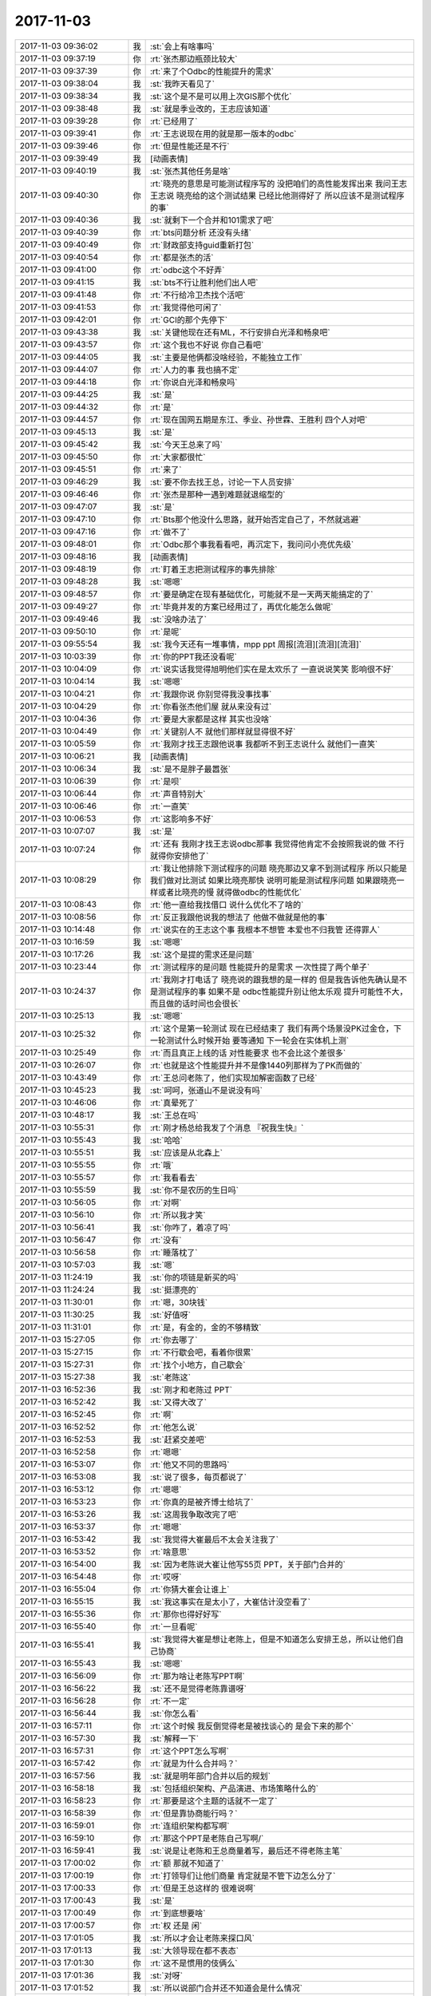 2017-11-03
-------------

.. list-table::
   :widths: 25, 1, 60

   * - 2017-11-03 09:36:02
     - 我
     - :st:`会上有啥事吗`
   * - 2017-11-03 09:37:19
     - 你
     - :rt:`张杰那边瓶颈比较大`
   * - 2017-11-03 09:37:39
     - 你
     - :rt:`来了个Odbc的性能提升的需求`
   * - 2017-11-03 09:38:04
     - 我
     - :st:`我昨天看见了`
   * - 2017-11-03 09:38:34
     - 我
     - :st:`这个是不是可以用上次GIS那个优化`
   * - 2017-11-03 09:38:48
     - 我
     - :st:`就是季业改的，王志应该知道`
   * - 2017-11-03 09:39:28
     - 你
     - :rt:`已经用了`
   * - 2017-11-03 09:39:41
     - 你
     - :rt:`王志说现在用的就是那一版本的odbc`
   * - 2017-11-03 09:39:46
     - 你
     - :rt:`但是性能还是不行`
   * - 2017-11-03 09:39:49
     - 我
     - [动画表情]
   * - 2017-11-03 09:40:19
     - 我
     - :st:`张杰其他任务是啥`
   * - 2017-11-03 09:40:30
     - 你
     - :rt:`晓亮的意思是可能测试程序写的 没把咱们的高性能发挥出来 我问王志 王志说 晓亮给的这个测试结果 已经比他测得好了 所以应该不是测试程序的事`
   * - 2017-11-03 09:40:36
     - 我
     - :st:`就剩下一个合并和101需求了吧`
   * - 2017-11-03 09:40:39
     - 你
     - :rt:`bts问题分析 还没有头绪`
   * - 2017-11-03 09:40:49
     - 你
     - :rt:`财政部支持guid重新打包`
   * - 2017-11-03 09:40:54
     - 你
     - :rt:`都是张杰的活`
   * - 2017-11-03 09:41:00
     - 你
     - :rt:`odbc这个不好弄`
   * - 2017-11-03 09:41:15
     - 我
     - :st:`bts不行让胜利他们出人吧`
   * - 2017-11-03 09:41:48
     - 你
     - :rt:`不行给冷卫杰找个活吧`
   * - 2017-11-03 09:41:53
     - 你
     - :rt:`我觉得他可闲了`
   * - 2017-11-03 09:42:01
     - 你
     - :rt:`GCI的那个先停下`
   * - 2017-11-03 09:43:38
     - 我
     - :st:`关键他现在还有ML，不行安排白光泽和畅泉吧`
   * - 2017-11-03 09:43:57
     - 你
     - :rt:`这个我也不好说 你自己看吧`
   * - 2017-11-03 09:44:05
     - 我
     - :st:`主要是他俩都没啥经验，不能独立工作`
   * - 2017-11-03 09:44:07
     - 你
     - :rt:`人力的事 我也搞不定`
   * - 2017-11-03 09:44:18
     - 你
     - :rt:`你说白光泽和畅泉吗`
   * - 2017-11-03 09:44:25
     - 我
     - :st:`是`
   * - 2017-11-03 09:44:32
     - 你
     - :rt:`是`
   * - 2017-11-03 09:44:57
     - 你
     - :rt:`现在国网五期是东江、季业、孙世霖、王胜利 四个人对吧`
   * - 2017-11-03 09:45:13
     - 我
     - :st:`是`
   * - 2017-11-03 09:45:42
     - 我
     - :st:`今天王总来了吗`
   * - 2017-11-03 09:45:50
     - 你
     - :rt:`大家都很忙`
   * - 2017-11-03 09:45:51
     - 你
     - :rt:`来了`
   * - 2017-11-03 09:46:29
     - 我
     - :st:`要不你去找王总，讨论一下人员安排`
   * - 2017-11-03 09:46:46
     - 你
     - :rt:`张杰是那种一遇到难题就退缩型的`
   * - 2017-11-03 09:47:07
     - 我
     - :st:`是`
   * - 2017-11-03 09:47:10
     - 你
     - :rt:`Bts那个他没什么思路，就开始否定自己了，不然就逃避`
   * - 2017-11-03 09:47:16
     - 你
     - :rt:`做不了`
   * - 2017-11-03 09:48:01
     - 你
     - :rt:`Odbc那个事我看看吧，再沉定下，我问问小亮优先级`
   * - 2017-11-03 09:48:16
     - 我
     - [动画表情]
   * - 2017-11-03 09:48:19
     - 你
     - :rt:`盯着王志把测试程序的事先排除`
   * - 2017-11-03 09:48:28
     - 我
     - :st:`嗯嗯`
   * - 2017-11-03 09:48:57
     - 你
     - :rt:`要是确定在现有基础优化，可能就不是一天两天能搞定的了`
   * - 2017-11-03 09:49:27
     - 你
     - :rt:`毕竟并发的方案已经用过了，再优化能怎么做呢`
   * - 2017-11-03 09:49:46
     - 我
     - :st:`没啥办法了`
   * - 2017-11-03 09:50:10
     - 你
     - :rt:`是呢`
   * - 2017-11-03 09:55:54
     - 我
     - :st:`我今天还有一堆事情，mpp ppt 周报[流泪][流泪][流泪]`
   * - 2017-11-03 10:03:39
     - 你
     - :rt:`你的PPT我还没看呢`
   * - 2017-11-03 10:04:09
     - 你
     - :rt:`说实话我觉得旭明他们实在是太欢乐了 一直说说笑笑 影响很不好`
   * - 2017-11-03 10:04:14
     - 我
     - :st:`嗯嗯`
   * - 2017-11-03 10:04:21
     - 你
     - :rt:`我跟你说 你别觉得我没事找事`
   * - 2017-11-03 10:04:29
     - 你
     - :rt:`你看张杰他们屋 就从来没有过`
   * - 2017-11-03 10:04:36
     - 你
     - :rt:`要是大家都是这样 其实也没啥`
   * - 2017-11-03 10:04:49
     - 你
     - :rt:`关键别人不 就他们那样就显得很不好`
   * - 2017-11-03 10:05:59
     - 你
     - :rt:`我刚才找王志跟他说事 我都听不到王志说什么 就他们一直笑`
   * - 2017-11-03 10:06:21
     - 我
     - [动画表情]
   * - 2017-11-03 10:06:34
     - 我
     - :st:`是不是胖子最嚣张`
   * - 2017-11-03 10:06:39
     - 你
     - :rt:`是呗`
   * - 2017-11-03 10:06:44
     - 你
     - :rt:`声音特别大`
   * - 2017-11-03 10:06:46
     - 你
     - :rt:`一直笑`
   * - 2017-11-03 10:06:53
     - 你
     - :rt:`这影响多不好`
   * - 2017-11-03 10:07:07
     - 我
     - :st:`是`
   * - 2017-11-03 10:07:24
     - 你
     - :rt:`还有 我刚才找王志说odbc那事  我觉得他肯定不会按照我说的做 不行就得你安排他了`
   * - 2017-11-03 10:08:29
     - 你
     - :rt:`我让他排除下测试程序的问题 晓亮那边又拿不到测试程序 所以只能是我们做对比测试 如果比晓亮那快 说明可能是测试程序问题 如果跟晓亮一样或者比晓亮的慢 就得做odbc的性能优化`
   * - 2017-11-03 10:08:43
     - 你
     - :rt:`他一直给我找借口 说什么优化不了啥的`
   * - 2017-11-03 10:08:56
     - 你
     - :rt:`反正我跟他说我的想法了 他做不做就是他的事`
   * - 2017-11-03 10:14:48
     - 你
     - :rt:`说实在的王志这个事 我根本不想管 本爱也不归我管 还得罪人`
   * - 2017-11-03 10:16:59
     - 我
     - :st:`嗯嗯`
   * - 2017-11-03 10:17:26
     - 我
     - :st:`这个是提的需求还是问题`
   * - 2017-11-03 10:23:44
     - 你
     - :rt:`测试程序的是问题 性能提升的是需求 一次性提了两个单子`
   * - 2017-11-03 10:24:37
     - 你
     - :rt:`我刚才打电话了 晓亮说的跟我想的是一样的 但是我告诉他先确认是不是测试程序的事  如果不是 odbc性能提升别让他太乐观 提升可能性不大，而且做的话时间也会很长`
   * - 2017-11-03 10:25:13
     - 我
     - :st:`嗯嗯`
   * - 2017-11-03 10:25:32
     - 你
     - :rt:`这个是第一轮测试 现在已经结束了 我们有两个场景没PK过金仓，下一轮测试什么时候开始 要等通知 下一轮会在实体机上测`
   * - 2017-11-03 10:25:49
     - 你
     - :rt:`而且真正上线的话 对性能要求 也不会比这个差很多`
   * - 2017-11-03 10:26:07
     - 你
     - :rt:`也就是这个性能提升并不是像1440列那样为了PK而做的`
   * - 2017-11-03 10:43:49
     - 你
     - :rt:`王总问老陈了，他们实现加解密函数了已经`
   * - 2017-11-03 10:45:23
     - 我
     - :st:`呵呵，张道山不是说没有吗`
   * - 2017-11-03 10:46:06
     - 你
     - :rt:`真晕死了`
   * - 2017-11-03 10:48:17
     - 我
     - :st:`王总在吗`
   * - 2017-11-03 10:55:31
     - 你
     - :rt:`刚才杨总给我发了个消息 『祝我生快』`
   * - 2017-11-03 10:55:43
     - 我
     - :st:`哈哈`
   * - 2017-11-03 10:55:51
     - 我
     - :st:`应该是从北森上`
   * - 2017-11-03 10:55:55
     - 你
     - :rt:`哦`
   * - 2017-11-03 10:55:57
     - 你
     - :rt:`我看看去`
   * - 2017-11-03 10:55:59
     - 我
     - :st:`你不是农历的生日吗`
   * - 2017-11-03 10:56:05
     - 你
     - :rt:`对啊`
   * - 2017-11-03 10:56:10
     - 你
     - :rt:`所以我才笑`
   * - 2017-11-03 10:56:41
     - 我
     - :st:`你咋了，着凉了吗`
   * - 2017-11-03 10:56:47
     - 你
     - :rt:`没有`
   * - 2017-11-03 10:56:58
     - 你
     - :rt:`睡落枕了`
   * - 2017-11-03 10:57:03
     - 我
     - :st:`嗯`
   * - 2017-11-03 11:24:19
     - 我
     - :st:`你的项链是新买的吗`
   * - 2017-11-03 11:24:24
     - 我
     - :st:`挺漂亮的`
   * - 2017-11-03 11:30:01
     - 你
     - :rt:`嗯，30块钱`
   * - 2017-11-03 11:30:25
     - 我
     - :st:`好值呀`
   * - 2017-11-03 11:31:01
     - 你
     - :rt:`是，有金的，金的不够精致`
   * - 2017-11-03 15:27:05
     - 你
     - :rt:`你去哪了`
   * - 2017-11-03 15:27:15
     - 你
     - :rt:`不行歇会吧，看着你很累`
   * - 2017-11-03 15:27:31
     - 你
     - :rt:`找个小地方，自己歇会`
   * - 2017-11-03 15:27:38
     - 我
     - :st:`老陈这`
   * - 2017-11-03 16:52:36
     - 我
     - :st:`刚才和老陈过 PPT`
   * - 2017-11-03 16:52:42
     - 我
     - :st:`又得大改了`
   * - 2017-11-03 16:52:45
     - 你
     - :rt:`啊`
   * - 2017-11-03 16:52:52
     - 你
     - :rt:`他怎么说`
   * - 2017-11-03 16:52:53
     - 我
     - :st:`赶紧交差吧`
   * - 2017-11-03 16:52:58
     - 你
     - :rt:`嗯嗯`
   * - 2017-11-03 16:53:07
     - 你
     - :rt:`他又不同的思路吗`
   * - 2017-11-03 16:53:08
     - 我
     - :st:`说了很多，每页都说了`
   * - 2017-11-03 16:53:12
     - 你
     - :rt:`嗯嗯`
   * - 2017-11-03 16:53:23
     - 你
     - :rt:`你真的是被齐博士给坑了`
   * - 2017-11-03 16:53:26
     - 我
     - :st:`这周我争取改完了吧`
   * - 2017-11-03 16:53:37
     - 你
     - :rt:`嗯嗯`
   * - 2017-11-03 16:53:42
     - 我
     - :st:`我觉得大崔最后不太会关注我了`
   * - 2017-11-03 16:53:52
     - 你
     - :rt:`啥意思`
   * - 2017-11-03 16:54:00
     - 我
     - :st:`因为老陈说大崔让他写55页 PPT，关于部门合并的`
   * - 2017-11-03 16:54:48
     - 你
     - :rt:`哎呀`
   * - 2017-11-03 16:55:04
     - 你
     - :rt:`你猜大崔会让谁上`
   * - 2017-11-03 16:55:15
     - 我
     - :st:`我这事实在是太小了，大崔估计没空看了`
   * - 2017-11-03 16:55:36
     - 你
     - :rt:`那你也得好好写`
   * - 2017-11-03 16:55:40
     - 你
     - :rt:`一旦看呢`
   * - 2017-11-03 16:55:41
     - 我
     - :st:`我觉得大崔是想让老陈上，但是不知道怎么安排王总，所以让他们自己协商`
   * - 2017-11-03 16:55:43
     - 我
     - :st:`嗯嗯`
   * - 2017-11-03 16:56:09
     - 你
     - :rt:`那为啥让老陈写PPT啊`
   * - 2017-11-03 16:56:22
     - 我
     - :st:`还不是觉得老陈靠谱呀`
   * - 2017-11-03 16:56:28
     - 你
     - :rt:`不一定`
   * - 2017-11-03 16:56:44
     - 我
     - :st:`你怎么看`
   * - 2017-11-03 16:57:11
     - 你
     - :rt:`这个时候 我反倒觉得老是被找谈心的 是会下来的那个`
   * - 2017-11-03 16:57:30
     - 我
     - :st:`解释一下`
   * - 2017-11-03 16:57:31
     - 你
     - :rt:`这个PPT怎么写啊`
   * - 2017-11-03 16:57:42
     - 你
     - :rt:`就是为什么合并吗？`
   * - 2017-11-03 16:57:56
     - 我
     - :st:`就是明年部门合并以后的规划`
   * - 2017-11-03 16:58:18
     - 我
     - :st:`包括组织架构、产品演进、市场策略什么的`
   * - 2017-11-03 16:58:23
     - 你
     - :rt:`那要是这个主题的话就不一定了`
   * - 2017-11-03 16:58:39
     - 你
     - :rt:`但是靠协商能行吗？`
   * - 2017-11-03 16:59:01
     - 你
     - :rt:`连组织架构都写啊`
   * - 2017-11-03 16:59:10
     - 你
     - :rt:`那这个PPT是老陈自己写啊/`
   * - 2017-11-03 16:59:41
     - 我
     - :st:`说是让老陈和王总商量着写，最后还不得老陈主笔`
   * - 2017-11-03 17:00:02
     - 你
     - :rt:`额 那就不知道了`
   * - 2017-11-03 17:00:19
     - 你
     - :rt:`打领导们让他们商量 肯定就是不管下边怎么分了`
   * - 2017-11-03 17:00:33
     - 你
     - :rt:`但是王总这样的 很难说啊`
   * - 2017-11-03 17:00:43
     - 我
     - :st:`是`
   * - 2017-11-03 17:00:49
     - 你
     - :rt:`到底想要啥`
   * - 2017-11-03 17:00:57
     - 你
     - :rt:`权 还是 闲`
   * - 2017-11-03 17:01:05
     - 我
     - :st:`所以才会让老陈来探口风`
   * - 2017-11-03 17:01:13
     - 我
     - :st:`大领导现在都不表态`
   * - 2017-11-03 17:01:30
     - 你
     - :rt:`这不是惯用的伎俩么`
   * - 2017-11-03 17:01:36
     - 我
     - :st:`对呀`
   * - 2017-11-03 17:01:52
     - 我
     - :st:`所以说部门合并还不知道会是什么情况`
   * - 2017-11-03 17:02:07
     - 你
     - :rt:`我觉得王总肯定会极力争取的`
   * - 2017-11-03 17:02:09
     - 我
     - :st:`要是王总比较强硬，没准就是王总负责了`
   * - 2017-11-03 17:02:15
     - 你
     - :rt:`对啊`
   * - 2017-11-03 17:02:22
     - 你
     - :rt:`我觉得是`
   * - 2017-11-03 17:02:37
     - 你
     - :rt:`你看他请8a的吃饭 其实是没必要的`
   * - 2017-11-03 17:02:42
     - 你
     - :rt:`以前有先例吗`
   * - 2017-11-03 17:02:46
     - 你
     - :rt:`我不清楚啊`
   * - 2017-11-03 17:02:54
     - 我
     - :st:`嗯嗯`
   * - 2017-11-03 17:02:55
     - 你
     - :rt:`有没有先例 对于王总都是没先例`
   * - 2017-11-03 17:03:04
     - 你
     - :rt:`请吃饭 说明他还想经营`
   * - 2017-11-03 17:03:10
     - 你
     - :rt:`为的是以后`
   * - 2017-11-03 17:03:13
     - 我
     - :st:`是`
   * - 2017-11-03 17:03:36
     - 你
     - :rt:`而且咱们虽然问题很多 但整体看 比DSD做的好像更好`
   * - 2017-11-03 17:03:45
     - 我
     - :st:`肯定的`
   * - 2017-11-03 17:03:48
     - 你
     - :rt:`王总更有劲 更有信心了`
   * - 2017-11-03 17:04:02
     - 你
     - :rt:`我现在才觉得 百足之虫 死而不僵`
   * - 2017-11-03 17:04:12
     - 你
     - :rt:`这个位子 想下来都难`
   * - 2017-11-03 17:04:16
     - 我
     - :st:`没看明白`
   * - 2017-11-03 17:04:41
     - 你
     - :rt:`就是不是办错一件两件就能体现出实力的`
   * - 2017-11-03 17:04:55
     - 你
     - :rt:`关键是下边有你给撑着`
   * - 2017-11-03 17:05:01
     - 你
     - :rt:`要是你不在就不一定了`
   * - 2017-11-03 17:05:05
     - 我
     - :st:`嗯`
   * - 2017-11-03 17:05:18
     - 你
     - :rt:`所以dtd一直都没有大错  甚至技术支持那边口碑特别好`
   * - 2017-11-03 17:05:39
     - 你
     - :rt:`这种大环境下 崔总想把王总拿下也不容易`
   * - 2017-11-03 17:05:43
     - 我
     - :st:`是`
   * - 2017-11-03 17:06:03
     - 你
     - :rt:`要是今年 老陈能碾压王总 结果就不一定了`
   * - 2017-11-03 17:06:23
     - 你
     - :rt:`说实话 王总水平真的是太有限了`
   * - 2017-11-03 17:06:25
     - 我
     - :st:`说实话，我觉得最好的结果是王总和老陈一起管`
   * - 2017-11-03 17:06:28
     - 你
     - :rt:`但是没办法`
   * - 2017-11-03 17:06:36
     - 你
     - :rt:`什么意思`
   * - 2017-11-03 17:06:37
     - 我
     - :st:`王总务虚，老陈务实`
   * - 2017-11-03 17:06:49
     - 你
     - :rt:`这个就看王总了`
   * - 2017-11-03 17:06:51
     - 我
     - :st:`但是不知道大领导他们会不会认可`
   * - 2017-11-03 17:06:58
     - 你
     - :rt:`他俩说不好 将来就剩吵架了`
   * - 2017-11-03 17:07:07
     - 你
     - :rt:`关键王总不一定认可`
   * - 2017-11-03 17:07:23
     - 我
     - :st:`是，王总一直想吃掉对方`
   * - 2017-11-03 17:07:28
     - 你
     - :rt:`我觉得他俩职责说不清的话 将是8t的灾难`
   * - 2017-11-03 17:07:31
     - 你
     - :rt:`对`
   * - 2017-11-03 17:07:40
     - 我
     - :st:`不过现在看可能性不大`
   * - 2017-11-03 17:07:55
     - 我
     - :st:`至少大领导现在还是信任老陈比王总多`
   * - 2017-11-03 17:08:09
     - 你
     - :rt:`是`
   * - 2017-11-03 17:08:15
     - 你
     - :rt:`赵总找过老陈么`
   * - 2017-11-03 17:08:18
     - 你
     - :rt:`赵总怎么说`
   * - 2017-11-03 17:08:35
     - 我
     - :st:`赵总也是说让老陈去和王总商量`
   * - 2017-11-03 17:08:44
     - 我
     - :st:`我估计这就是大崔的意思`
   * - 2017-11-03 17:08:49
     - 你
     - :rt:`老陈还没跟王总说呢是吧`
   * - 2017-11-03 17:08:52
     - 你
     - :rt:`肯定没说呢`
   * - 2017-11-03 17:08:59
     - 我
     - :st:`合并的事情说过了`
   * - 2017-11-03 17:09:06
     - 我
     - :st:`关于 PPT 这事还没说呢`
   * - 2017-11-03 17:09:09
     - 你
     - :rt:`这都是人尽皆知的`
   * - 2017-11-03 17:09:14
     - 你
     - :rt:`关键是怎么分蛋糕`
   * - 2017-11-03 17:09:30
     - 我
     - :st:`对，现在他们应该还没有谈过`
   * - 2017-11-03 17:09:45
     - 你
     - :rt:`关键他俩都是部门经理 现在要分个高下 感觉是挺费劲的`
   * - 2017-11-03 17:09:54
     - 我
     - :st:`是`
   * - 2017-11-03 17:10:01
     - 你
     - :rt:`谁都不想听对方的`
   * - 2017-11-03 17:10:03
     - 你
     - :rt:`你说是不`
   * - 2017-11-03 17:10:06
     - 我
     - :st:`没错`
   * - 2017-11-03 17:10:13
     - 你
     - :rt:`除非重新洗牌`
   * - 2017-11-03 17:10:22
     - 你
     - :rt:`一山还不能容二虎呢`
   * - 2017-11-03 17:10:39
     - 你
     - :rt:`而且8t 8s各有自己的规则了 将来下边配合起来事更多`
   * - 2017-11-03 17:10:47
     - 我
     - :st:`嗯嗯`
   * - 2017-11-03 17:10:51
     - 你
     - :rt:`你知道王总跟谁聊呢吗`
   * - 2017-11-03 17:10:54
     - 你
     - :rt:`冷卫杰`
   * - 2017-11-03 17:11:00
     - 我
     - :st:`哦`
   * - 2017-11-03 17:11:02
     - 你
     - :rt:`高杰说应该是PBC的事`
   * - 2017-11-03 17:11:13
     - 我
     - :st:`啊，冷卫杰有意见吗`
   * - 2017-11-03 17:11:19
     - 你
     - :rt:`肯定是有`
   * - 2017-11-03 17:11:25
     - 你
     - :rt:`他主动找得王总`
   * - 2017-11-03 17:11:30
     - 我
     - :st:`呵呵`
   * - 2017-11-03 17:11:42
     - 你
     - :rt:`dsd来的这几个人我也是醉了`
   * - 2017-11-03 17:11:48
     - 你
     - :rt:`快找全了`
   * - 2017-11-03 17:11:52
     - 我
     - :st:`是`
   * - 2017-11-03 17:12:21
     - 我
     - :st:`老陈把这几个个色的全给咱们了`
   * - 2017-11-03 17:12:27
     - 你
     - :rt:`是`
   * - 2017-11-03 17:12:32
     - 你
     - :rt:`他也挺狠的`
   * - 2017-11-03 17:12:40
     - 你
     - :rt:`不怪王总恨他`
   * - 2017-11-03 17:12:41
     - 你
     - :rt:`哈哈`
   * - 2017-11-03 17:12:55
     - 你
     - :rt:`你觉得部门合并是好事么`
   * - 2017-11-03 17:13:03
     - 你
     - :rt:`我觉得将来事会特别多`
   * - 2017-11-03 17:13:17
     - 我
     - :st:`我觉得合并是好事`
   * - 2017-11-03 17:13:22
     - 你
     - :rt:`说说`
   * - 2017-11-03 17:13:43
     - 我
     - :st:`简单说就是资源重复，效率低下`
   * - 2017-11-03 17:14:06
     - 我
     - :st:`两套管理机构，这个成本谁都承受不了`
   * - 2017-11-03 17:14:24
     - 我
     - :st:`而且从公司来说 DSD 其实没有创造多少直接价值`
   * - 2017-11-03 17:14:42
     - 我
     - :st:`现在看也就是资质还算不错`
   * - 2017-11-03 17:14:51
     - 你
     - :rt:`嗯嗯`
   * - 2017-11-03 17:14:55
     - 我
     - :st:`产品根本就不行`
   * - 2017-11-03 17:15:01
     - 你
     - :rt:`恩`
   * - 2017-11-03 17:15:16
     - 我
     - :st:`我要是领导也会想把两个合并，然后优点合并，大家就都好了`
   * - 2017-11-03 17:15:27
     - 你
     - :rt:`是`
   * - 2017-11-03 17:15:44
     - 你
     - :rt:`你说我要是跟张道山一起了 会怎么样`
   * - 2017-11-03 17:15:53
     - 你
     - :rt:`那我就是8s 8t的需求都做么`
   * - 2017-11-03 17:15:58
     - 我
     - :st:`其实不会怎么样`
   * - 2017-11-03 17:16:05
     - 你
     - :rt:`也是`
   * - 2017-11-03 17:16:38
     - 我
     - :st:`我现在放手让你管就是想至少在 DTD 这边给大家建立一个习惯，就是你是一个管理者`
   * - 2017-11-03 17:16:52
     - 你
     - :rt:`恩`
   * - 2017-11-03 17:16:58
     - 我
     - :st:`这样即使部门合并以后，你至少可以去管咱们这边的人`
   * - 2017-11-03 17:17:18
     - 我
     - :st:`如果我现在什么都管了，等合并后，你就不好去使唤他们了`
   * - 2017-11-03 17:17:31
     - 你
     - :rt:`我要是去了dsd张道山也不会有好果子吃`
   * - 2017-11-03 17:17:38
     - 我
     - :st:`嗯嗯`
   * - 2017-11-03 17:17:48
     - 你
     - :rt:`这边的研发 肯定做不了他写的需求`
   * - 2017-11-03 17:18:02
     - 你
     - :rt:`他还不如去L3 跟王志一起呢`
   * - 2017-11-03 17:18:07
     - 我
     - :st:`没错`
   * - 2017-11-03 17:18:14
     - 我
     - :st:`不过他资历在`
   * - 2017-11-03 17:18:18
     - 你
     - :rt:`反正在那边 他也是需求问题都做`
   * - 2017-11-03 17:18:20
     - 你
     - :rt:`那是`
   * - 2017-11-03 17:18:31
     - 你
     - :rt:`我就说啊 抛开资历`
   * - 2017-11-03 17:18:52
     - 你
     - :rt:`说实话 我倒不在乎那些虚的 就是怕跟张道山处的跟洪越一样`
   * - 2017-11-03 17:18:59
     - 你
     - :rt:`那样我就难受了`
   * - 2017-11-03 17:19:00
     - 我
     - :st:`应该不会`
   * - 2017-11-03 17:19:12
     - 我
     - :st:`要点就是不理他，阳奉阴违`
   * - 2017-11-03 17:19:18
     - 你
     - :rt:`是`
   * - 2017-11-03 17:19:19
     - 我
     - :st:`不和他正面冲突就行`
   * - 2017-11-03 17:19:23
     - 你
     - :rt:`嗯嗯`
   * - 2017-11-03 17:19:32
     - 你
     - :rt:`你到时候去研发吧会`
   * - 2017-11-03 17:19:35
     - 你
     - :rt:`你怎么想的`
   * - 2017-11-03 17:19:37
     - 我
     - :st:`不一定`
   * - 2017-11-03 17:19:44
     - 你
     - :rt:`你有什么打算`
   * - 2017-11-03 17:19:56
     - 我
     - :st:`如果王总胜利了。我可能还是做产品经理`
   * - 2017-11-03 17:20:06
     - 我
     - :st:`张道山没准会去其他部门`
   * - 2017-11-03 17:20:14
     - 我
     - :st:`他本来就是8a 的`
   * - 2017-11-03 17:20:23
     - 我
     - :st:`回去也不是没有可能`
   * - 2017-11-03 17:20:41
     - 你
     - :rt:`那你还想做产品吗`
   * - 2017-11-03 17:20:49
     - 我
     - :st:`王总绝不会让我去研发，一个是需要我处理这些杂事，另一个是他不想撒手研发`
   * - 2017-11-03 17:21:01
     - 我
     - :st:`我想呀，为啥不想`
   * - 2017-11-03 17:21:14
     - 我
     - :st:`再说和你一起做产品多好呀`
   * - 2017-11-03 17:21:27
     - 你
     - :rt:`可是我觉得你还是想做研发`
   * - 2017-11-03 17:21:38
     - 我
     - :st:`我想做的研发不是现在这样的研发`
   * - 2017-11-03 17:21:46
     - 你
     - :rt:`哦`
   * - 2017-11-03 17:21:52
     - 我
     - :st:`我想做创新，开创性的`
   * - 2017-11-03 17:21:59
     - 你
     - :rt:`哦`
   * - 2017-11-03 17:22:04
     - 我
     - :st:`现在这种打补丁的我才没兴趣`
   * - 2017-11-03 17:22:14
     - 你
     - :rt:`哦 好吧`
   * - 2017-11-03 17:22:27
     - 我
     - :st:`而且即使我做产品也不是说不做研发，我可以做研发管理`
   * - 2017-11-03 17:22:47
     - 我
     - :st:`比如配管这事，其实做到最后就是研发管理`
   * - 2017-11-03 17:22:56
     - 你
     - :rt:`哦`
   * - 2017-11-03 17:23:02
     - 我
     - :st:`这个和我在开发中心的工作已经有很大的重叠了`
   * - 2017-11-03 17:23:30
     - 我
     - :st:`不同的是在开发中心，我负责研发，这些制度我好贯彻`
   * - 2017-11-03 17:23:39
     - 你
     - :rt:`恩`
   * - 2017-11-03 17:23:41
     - 我
     - :st:`现在我名义上不负责研发，不好贯彻而已`
   * - 2017-11-03 17:23:46
     - 你
     - :rt:`是`
   * - 2017-11-03 17:23:58
     - 我
     - :st:`这也是我这半年没啥动作的主要原因`
   * - 2017-11-03 17:24:04
     - 我
     - :st:`我现在是在造势`
   * - 2017-11-03 17:24:23
     - 我
     - :st:`让大家都认为我们现在有问题，需要进行配置管理`
   * - 2017-11-03 17:24:31
     - 我
     - :st:`然后我才好推行`
   * - 2017-11-03 17:24:35
     - 你
     - :rt:`恩、`
   * - 2017-11-03 17:24:41
     - 你
     - :rt:`是`
   * - 2017-11-03 17:25:19
     - 我
     - :st:`原来在研发一组我就不需要，我想怎么干就直接命令了`
   * - 2017-11-03 17:25:39
     - 你
     - :rt:`恩`
   * - 2017-11-03 17:25:47
     - 你
     - :rt:`那你要是回去管研发岂不是也不需要`
   * - 2017-11-03 17:25:57
     - 你
     - :rt:`为啥还要做产品`
   * - 2017-11-03 17:25:58
     - 我
     - :st:`你看现在测试他们，我提了好几次改进，也和振鹏长谈过，但是他们都不想赢`
   * - 2017-11-03 17:26:23
     - 你
     - :rt:`张振鹏那样的 你不手把手教 他才不会呢`
   * - 2017-11-03 17:26:31
     - 我
     - :st:`做研发格局太小了，我现在做的是部门级的`
   * - 2017-11-03 17:26:34
     - 你
     - :rt:`他也做不了`
   * - 2017-11-03 17:26:36
     - 你
     - :rt:`哦`
   * - 2017-11-03 17:26:58
     - 我
     - :st:`如果只是研发，我在研发一组已经做到了，没啥挑战`
   * - 2017-11-03 17:27:38
     - 你
     - :rt:`好吧 我只是觉得看你这一年做的并不快乐`
   * - 2017-11-03 17:27:54
     - 我
     - :st:`哈哈，知道为啥吗`
   * - 2017-11-03 17:28:00
     - 你
     - :rt:`不知道`
   * - 2017-11-03 17:28:07
     - 我
     - :st:`你猜猜`
   * - 2017-11-03 17:28:15
     - 你
     - :rt:`我不知道啊`
   * - 2017-11-03 17:28:21
     - 你
     - :rt:`我以为你是不想做产品`
   * - 2017-11-03 17:28:24
     - 你
     - :rt:`想管研发`
   * - 2017-11-03 17:28:27
     - 我
     - :st:`不是`
   * - 2017-11-03 17:28:30
     - 我
     - :st:`是因为你`
   * - 2017-11-03 17:28:38
     - 你
     - :rt:`我？`
   * - 2017-11-03 17:28:42
     - 你
     - :rt:`我怎么了`
   * - 2017-11-03 17:29:39
     - 我
     - :st:`因为我和你一起的时候很快乐，所以就有了念想。工作对我的吸引力就非常小了`
   * - 2017-11-03 17:30:07
     - 你
     - :rt:`啊`
   * - 2017-11-03 17:30:13
     - 你
     - :rt:`这个理由好奇怪啊`
   * - 2017-11-03 17:30:17
     - 我
     - :st:`现在研发对我本身没啥吸引力`
   * - 2017-11-03 17:30:22
     - 我
     - :st:`不奇怪呀`
   * - 2017-11-03 17:30:31
     - 我
     - :st:`我就是追求快乐`
   * - 2017-11-03 17:30:51
     - 我
     - :st:`和你在一起海阔天空的聊天那么快乐，我当然就不想去工作了`
   * - 2017-11-03 17:31:28
     - 你
     - :rt:`好吧`
   * - 2017-11-03 17:31:58
     - 我
     - :st:`你呢`
   * - 2017-11-03 17:32:46
     - 你
     - :rt:`我怎么了？`
   * - 2017-11-03 17:33:01
     - 我
     - :st:`你以为我就是喜欢研发？`
   * - 2017-11-03 17:33:08
     - 你
     - :rt:`我跟你干活肯定是顺心 顺风又顺水啊`
   * - 2017-11-03 17:33:13
     - 你
     - :rt:`恩`
   * - 2017-11-03 17:33:25
     - 你
     - :rt:`我以为你喜欢带研发 喜欢手底下有人`
   * - 2017-11-03 17:33:31
     - 你
     - :rt:`不像现在这样`
   * - 2017-11-03 17:33:57
     - 我
     - :st:`不是的， 我本来的性格就是不想入世的`
   * - 2017-11-03 17:34:18
     - 你
     - :rt:`研发不算是入世吧`
   * - 2017-11-03 17:34:34
     - 你
     - :rt:`我觉得研发反倒是出世里很具有代表性的一个`
   * - 2017-11-03 17:34:51
     - 我
     - :st:`咱们部门的研发很难做到`
   * - 2017-11-03 17:34:56
     - 我
     - :st:`因为环境不允许`
   * - 2017-11-03 17:35:12
     - 我
     - :st:`你看张杰也想这么做，但是身不由己呀`
   * - 2017-11-03 17:35:30
     - 你
     - :rt:`是`
   * - 2017-11-03 17:35:51
     - 我
     - :st:`现在我想的很明白`
   * - 2017-11-03 18:05:22
     - 我
     - :st:`咱俩还没聊完呢`
   * - 2017-11-03 18:05:36
     - 我
     - :st:`以后再说吧，你去打球吧`
   * - 2017-11-03 18:05:41
     - 你
     - :rt:`恩`
   * - 2017-11-03 18:05:52
     - 我
     - :st:`你明天来加班吗`
   * - 2017-11-03 18:06:03
     - 你
     - :rt:`明天上午来`
   * - 2017-11-03 18:06:16
     - 你
     - :rt:`但是我不能跟你聊天了 我得 写需求`
   * - 2017-11-03 18:06:20
     - 你
     - :rt:`只有2个小时的时间`
   * - 2017-11-03 18:06:25
     - 我
     - :st:`唉`
   * - 2017-11-03 18:06:33
     - 我
     - :st:`好遗憾呀`
   * - 2017-11-03 18:07:21
     - 我
     - :st:`那你明天还来干啥呀，你也不缺这2小时`